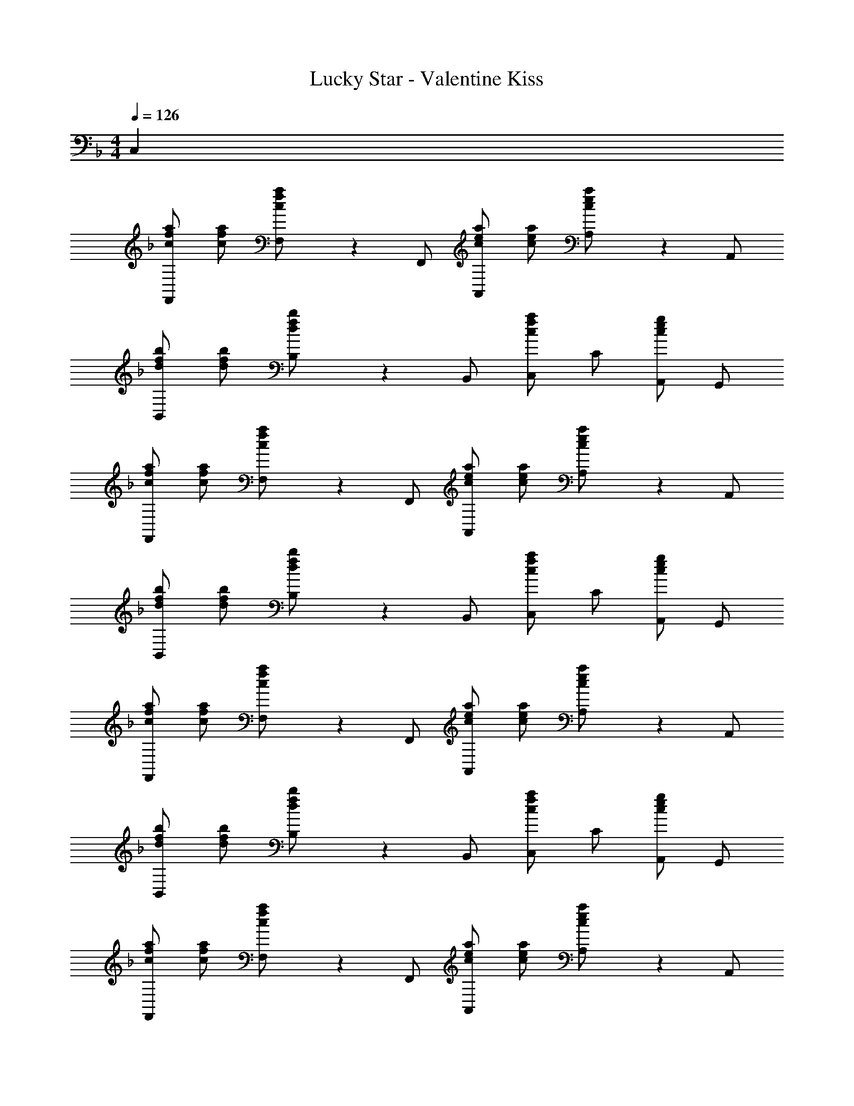 X: 1
T: Lucky Star - Valentine Kiss
Z: ABC Generated by Starbound Composer
L: 1/4
M: 4/4
K: F
Q: 1/4=126
C, 
[c/a/f/F,,] [c/a/f/] [c/3a/3f/3F,/] z/6 F,,/ [c/a/e/A,,] [c/a/e/] [c/3a/3e/3A,/] z/6 A,,/ 
[d/b/f/B,,] [d/b/f/] [d/3b/3f/3B,/] z/6 B,,/ [C,/caf] C/ [A,,/cge] G,,/ 
[c/a/f/F,,] [c/a/f/] [c/3a/3f/3F,/] z/6 F,,/ [c/a/e/A,,] [c/a/e/] [c/3a/3e/3A,/] z/6 A,,/ 
[d/b/f/B,,] [d/b/f/] [d/3b/3f/3B,/] z/6 B,,/ [C,/caf] C/ [A,,/cge] G,,/ 
[c/a/f/F,,] [c/a/f/] [c/3a/3f/3F,/] z/6 F,,/ [c/a/e/A,,] [c/a/e/] [c/3a/3e/3A,/] z/6 A,,/ 
[d/b/f/B,,] [d/b/f/] [d/3b/3f/3B,/] z/6 B,,/ [C,/caf] C/ [A,,/cge] G,,/ 
[c/a/f/F,,] [c/a/f/] [c/3a/3f/3F,/] z/6 F,,/ [c/a/e/A,,] [c/a/e/] [c/3a/3e/3A,/] z/6 A,,/ 
[d/b/f/B,,] [d/b/f/] [d/3b/3f/3B,/] z/6 B,,/ [C,/caf] C/ [c''/32A,,/] =b'/32 a'3/80 g'/40 f'/24 e'/30 d'/45 c'/18 =b/45 a/30 g/24 f/40 e3/80 d/32 c/32 G,,/ 
[f/F,,] c/ [a/F,/] [f/F,,/] [e/A,,] e/ [a/A,/] [e/A,,/] 
[d2/5B,,] e/10 [z/f] B,/ [B,,/c5/] C,/ C/ A,,/ G,,/ 
[f/F,,] f/ [a/F,/] [f/F,,/] [e/A,,] e/ [a/A,/] [e/A,,/] 
[d2/5B,,] e/10 [z/f] B,/ [B,,/c3/] C,/ C/ [g/B/A,,/] G,,/ 
[gBF,,] [F,/fA] F,,/ [c/a/e/A,,] [c/a/e/] [c/3a/3e/3A,/] z/6 A,,/ 
[d/_b/f/B,,] [d/b/f/] [d/3b/3f/3B,/] z/6 B,,/ [C,/caf] C/ [A,,/gB] G,,/ 
[gBF,,] [f/A/F,/] [d/F,,/] [f/A,,] c'/6 z/3 A,/ A,,/ 
[d/b/f/B,,] [d/b/f/] [d/3b/3f/3B,/] z/6 B,,/ [C,/caf] C/ [A,,/cge] G,,/ 
[f/F,,] c/ [a/F,/] [f/F,,/] [e/A,,] e/ [a/A,/] [e/A,,/] 
[d9/10B,,] e/10 [f/B,/] [B,,/c] C,/ [c'/C/] [c''/A,,/] [c'/G,,/] 
[f/F,,] f/ [a/F,/] [f/F,,/] [eA,,] [a/A,/] [e/A,,/] 
[d/B,,] d2/5 e/10 [f/B,/] [B,,/c3/] C,/ C/ [g/B/A,,/] G,,/ 
[gBF,,] [F,/fA] F,,/ [c/a/e/A,,] [c/a/e/] [c/3a/3e/3A,/] z/6 A,,/ 
[d/b/f/B,,] [d/b/f/] [d/3b/3f/3B,/] z/6 B,,/ [C,/caf] C/ [A,,/gB] G,,/ 
[gBF,,] [f/A/F,/] [c/F,,/] [d/F,,] f/3 z/6 F,/ [B/F,,/] 
[c/F,,] d/ [_e/B/F,/] [f/F,,/] [e/g/F,,] a/ [c/b/f/F,/] [c'/F,,/] 
[FdBB,,,] [F/f/B/B,/] [B,,/FfB] [z/B,,,] [F/d/B/] [F/d/B/B,/] [F/d/B/B,,/] 
[c/a/C,,] g/ [g2/5C/] d/10 [C,/G=e] [z/C,] d/ [C/Gc] C,/ 
B,,, [F/d/B/B,/] [F/d/B/B,,/] [F/f/B/B,,,] [z/FdB] B,/ [d/B,,/] 
[c/a/C,,] g/ [a/C/] [C,/c3/g3/] C, [C/Gc] C,/ 
[FBB,,,] [F/d/B/B,/] [F/d/B/B,,/] [F/f/B/B,,,] [z/F3/d3/B3/] B,/ B,,/ 
[A/a/c/A,,,] [z/g9/10] [z2/5A,/] d/10 [A,,/Ae] [z/A,,,] d/ [A,/Ac] A,,/ 
[B/f/d/G,,G,] [B/4f/4d/4] [B/4f/4d/4] [B/f/d/G,,G,] [B/f/d/] [B/f/d/G,,G,] [B/f/d/] [B/f/d/G,,G,] [B/f/d/] 
[c/a/f/C,,C,] g/ [c/a/f/C,,3/C,3/] [zc5/g5/] [C,,/C,/] [C,,C,] 
[C,,/3C,/3] z/6 c/ [cbf] [cbf] [cbf] 
[c/a/F,,] [z/cf] F,/ [A/F,,/] [A/f/c/A,,] [A/f/c/] [A/A,/] [c/A,,/] 
[B/f/d/B,,] c/ [B,/cbf] B,,/ [C,/cbf] C/ [A,,/cbf] G,,/ 
[c/a/F,,] [z/cf] F,/ [A/F,,/] [A/f/c/A,,] [A/f/c/] [A/A,/] [c/A,,/] 
[B/f/d/B,,] c/ [B,/cbf] B,,/ [C,/cbf] C/ [A,,/cbf] G,,/ 
[c/3a/3F,,/3F,/3] z2/3 [c/3f/3F,,/3F,/3] z7/6 [E/c/G/C,/C/] [E/c/G/C,/C/] [E/c/G/C,/C/] 
[F/3B/3B,,3/B,3/] z/6 [B/f/d/] [B/f/d/] [B/f/d/B,,/B,/] [G/e/c/C,2C2] f/ [Ggec] 
[AfcF,,] [A/f/c/F,/] [A/f/c/F,,/] [A/f/c/A,,] [z/Afc] A,/ [A,,/Bfd] 
[z/B,,] [B/f/d/] [B/f/d/B,/] [B/f/d/B,,/] [C,/caf] C/ [A,,/cge] G,,/ 
F,, [A/f/c/F,/] [A/f/c/F,,/] [A/f/c/A,,] [z/Afc] A,/ [A,,/Bfd] 
[z/B,,] [B/f/d/] [B/f/d/B,/] [B/f/d/B,,/] z/ [c/3c'/3e/3C,/3C/3] z/6 [c/3c'/3e/3C,/3C/3] z2/3 
[f/F,,] f/ [a/F,/] [f/F,,/] [e/A,,] e/ [a/A,/] [e/A,,/] 
[d/4B,,] e/4 [z/f] B,/ [B,,/c] C,/ [c'/C/] [c''/A,,/] [c'/G,,/] 
[f/F,,] f/ [a/F,/] [f/F,,/] [e/A,,] e/ [a/A,/] [e/A,,/] 
[d2/5B,,] e/10 [z/f] B,/ [B,,/c3/] C,/ C/ [g/B/A,,/] G,,/ 
[gBF,,] [F,/fA] F,,/ [c/a/e/A,,] [c/a/e/] [c/3a/3e/3A,/] z/6 A,,/ 
[d/b/f/B,,] [d/b/f/] [d/3b/3f/3B,/] z/6 B,,/ [C,/caf] C/ [A,,/gB] G,,/ 
[gBF,,] [f/A/F,/] [d/F,,/] [f/A,,] c'/6 z/3 A,/ A,,/ 
[d/b/f/B,,] [d/b/f/] [d/3b/3f/3B,/] z/6 B,,/ [C,/caf] C/ [A,,/cge] G,,/ 
[f/F,,] f/ [a/F,/] [f/F,,/] [e/A,,] e/ [a/A,/] [e/A,,/] 
[d/4B,,] e/4 [z/f] B,/ [B,,/c] C,/ [c'/C/] [c''/A,,/] [c'/G,,/] 
[f/F,,] f/ [a/F,/] [f/F,,/] [e/A,,] e/ [a/A,/] [e/A,,/] 
[d2/5B,,] e/10 [z/f] B,/ [B,,/c3/] C,/ C/ [g/B/A,,/] G,,/ 
[gBF,,] [F,/fA] F,,/ [c/a/e/A,,] [c/a/e/] [c/3a/3e/3A,/] z/6 A,,/ 
[d/b/f/B,,] [d/b/f/] [d/3b/3f/3B,/] z/6 B,,/ [C,/caf] C/ [A,,/gB] G,,/ 
[gBF,,] [f/A/F,/] [c/F,,/] [d/F,,] f/3 z/6 F,/ [B/F,,/] 
[c/F,,] d/ [_e/B/F,/] [f/F,,/] [e/g/F,,] a/ [c/b/f/F,/] [F,,/FdB] 
[z/B,,,] [F/f/B/] [F/f/B/B,/] [B,,/FdB] [z/B,,,] [z/F3/f3/B3/] B,/ B,,/ 
[c/a/C,,] g/ [g2/5C/] d/10 [C,/G=e] [z/C,] d/ [C/Gc] C,/ 
[z/B,,,] [z/FdB] B,/ [F/d/B/B,,/] [F/f/B/B,,,] [F/d/B/] [F/d/B/B,/] [F/d/B/B,,/] 
[c/a/C,,] g/ [a/C/] [C,/c3/g3/] C, [G/c/C/] C,/ 
[FBB,,,] [F/d/B/B,/] [F/d/B/B,,/] [F/f/B/B,,,] [z/F3/d3/B3/] B,/ B,,/ 
[A/a/c/A,,,] [z/g9/10] [z2/5A,/] d/10 [A,,/Ae] [z/A,,,] d/ [A,/Ac] A,,/ 
[B/f/d/G,,G,] [B/4f/4d/4] [B/4f/4d/4] [B/f/d/G,,G,] [B/f/d/] [B/f/d/G,,G,] [B/f/d/] [B/f/d/G,,G,] [B/f/d/] 
[c/a/f/C,,C,] g/ [c/a/f/C,,3/C,3/] [zc5/g5/] [C,,/C,/] [C,,C,] 
[C,,/3C,/3] z/6 c/ [cbf] [cbf] [cbf] 
[c/a/F,,] [z/cf] F,/ [A/F,,/] [A/f/c/A,,] [A/f/c/] [A/A,/] [c/A,,/] 
[B/f/d/B,,] c/ [B,/cbf] B,,/ [C,/cbf] C/ [A,,/cbf] G,,/ 
[c/a/F,,] [z/cf] F,/ [A/F,,/] [A/f/c/A,,] [A/f/c/] [A/A,/] [c/A,,/] 
[B/f/d/B,,] c/ [B,/cbf] B,,/ [C,/cbf] C/ [A,,/cbf] G,,/ 
[c/3a/3F,,/3F,/3] z2/3 [c/3f/3F,,/3F,/3] z7/6 [E/c/G/C,/C/] [E/c/G/C,/C/] [E/c/G/C,/C/] 
[F/3B/3B,,3/B,3/] z/6 [B/f/d/] [B/f/d/] [B/f/d/B,,/B,/] [G/e/c/C,2C2] f/ [Ggec] 
[c/A/f/F,,] [c/A/f/] [c/3A/3f/3F,/] z/6 F,,/ [c/a/e/A,,] [c/a/e/] [c/3a/3e/3A,/] z/6 A,,/ 
[d/b/f/B,,] [d/b/f/] [d/3b/3f/3B,/] z/6 B,,/ [C,/caf] C/ [A,,/cge] G,,/ 
[c/a/f/F,,] [c/a/f/] [c/3a/3f/3F,/] z/6 F,,/ [c/a/e/A,,] [c/a/e/] [c/3a/3e/3A,/] z/6 A,,/ 
[d/b/f/B,,] [d/b/f/] [d/b/f/B,/] [g/B,,/] [f/C,] e/ [C/c] C,/ 
[g=BdG,,G,,,] [G,/gBd] G,,/ [gBdG,,] [G,/gBd] G,,/ 
[cgeC,,C,] [C/cge] C,/ [c=beC,] [C/cae] C,/ 
[gbBdG,,G,,,] [G,/gbBd] G,,/ [gbBdG,,] [G,/gbBd] G,,/ 
[cc'geC,,C,] [C/cc'ge] C,/ [cc'geC,] [C/dd'] C,/ 
[_E,,_E,,,_e3/_e'3/_b3/g3/] _E,/ [E,,/ee'bg] [z/E,,] [d/d'/] [c/c'/E,/] [b/_B/E,,/] 
[^G,,^G,,,c3/c'3/^g3/e3/] ^G,/ [C/G,,/] [C/^G/_E/G,,] C/ [G,/CGE] G,,/ 
[F,,F,,,f3/f'3/c'3/a3/] F,/ [F,,/ff'c'a] F,,/ [e/e'/F,/] [d/d'/F,,/] [e/e'/] 
[c/c'/a/f/F,,F,,,] [d/d'/] [e/e'/F,/] [f/f'/F,,/] [=g/g'/F,,/] [a/a'/F,/] [b/_b'/F,,/] [c'/c''/] 
[FdBB,,B,,,] [F/f/B/B,/] [B,,/FfB] [z/B,,] [F/d/B/] [F/d/B/B,/] [F/d/B/B,,/] 
[A/a/c/C,,C,] g/ [g2/5C/] d/10 [C,/=G=e] [z/C,] d/ [C/Gc] C,/ 
[B,,B,,,] [F/d/B/B,/] [F/d/B/B,,/] [F/f/B/B,,] [z/FdB] B,/ [d/B,,/] 
[A/a/c/C,,C,] g/ [a/C/] [C,/G3/g3/c3/] C, [C/Gc] C,/ 
[FBB,,B,,,] [F/d/B/B,/] [F/d/B/B,,/] [F/f/B/B,,] [z/F3/d3/B3/] B,/ B,,/ 
[A/a/c/A,,A,,,] [z/g9/10] [z2/5A,/] d/10 [A,,/Ae] [z/A,,] d/ [A,/Ac] A,,/ 
[B/F/f/d/=G,,=G,] [B/4F/4f/4d/4] [B/4F/4f/4d/4] [B/F/f/d/G,,G,] [B/F/f/d/] [B/F/f/d/G,,G,] [B/F/f/d/] [B/F/f/d/G,,G,] [B/F/f/d/] 
[A/a/c/C,,C,] [G/g/c/] [A/a/c/C,,3/C,3/] [zG5/g5/c5/] [C,,/C,/] [C,,C,] 
[C,,/3C,/3] z/6 c/ [cbf] [cbf] [cbf] 
[c/a/F,,] [z/cf] F,/ [A/F,,/] [A/f/c/A,,] [A/f/c/] [A/A,/] [c/A,,/] 
[B/f/d/B,,] c/ [B,/cbf] B,,/ [C,/cbf] C/ [A,,/cbf] G,,/ 
[c/a/F,,] [z/cf] F,/ [A/F,,/] [A/f/c/A,,] [A/f/c/] [A/A,/] [c/A,,/] 
[B/f/d/B,,] c/ [B,/cbf] B,,/ [C,/cbf] C/ [A,,/cbf] G,,/ 
[c/3a/3F,,/3F,/3] z2/3 [c/3f/3F,,/3F,/3] z7/6 [=E/c/G/C,/C/] [E/c/G/C,/C/] [E/c/G/C,/C/] 
[F/3B/3B,,3/B,3/] z/6 [B/f/d/] [B/f/d/] [B/f/d/B,,/B,/] [G/e/c/C,2C2] f/ [Ggec] 
[AfcF,,] [A/f/c/F,/] [A/f/c/F,,/] [A/f/c/A,,] [z/Afc] A,/ [A,,/Bfd] 
[z/B,,] [B/f/d/] [B/f/d/B,/] [B/f/d/B,,/] [C,/caf] C/ [A,,/cge] G,,/ 
F,, [A/f/c/F,/] [A/f/c/F,,/] [A/f/c/A,,] [z/Afc] A,/ [A,,/Bfd] 
[z/B,,] [B/f/d/] [B/f/d/B,/] [B/f/d/B,,/] [C,/caf] C/ [A,,/cge] G,,/ 
F,, [A/f/c/F,/] [A/f/c/F,,/] [A/f/c/A,,] [z/Afc] A,/ [A,,/Bfd] 
[z/B,,] [B/f/d/] [B/f/d/B,/] [B/f/d/B,,/] [C,/caf] C/ [A,,/cge] G,,/ 
F,, [A/f/c/F,/] [A/f/c/F,,/] [A/f/c/A,,] [z/Afc] A,/ [A,,/Bfd] 
[z/B,,] [B/f/d/] [B/f/d/B,/] [B/f/d/B,,/] [C,/caf] C/ [A,,/cge] G,,/ 
[F,,F,] [A/f/c/F,,F,] [A/f/c/] [A/f/c/A,,A,] [z/Afc] [z/A,,A,] [z/Bfd] 
[z/7B,,B,] 
Q: 1/4=125
z25/168 
Q: 1/4=124
z7/48 
Q: 1/4=123
z/16 [z/12dbf] 
Q: 1/4=122
z5/36 
Q: 1/4=121
z11/72 
Q: 1/4=120
z/8 [z/32B,,B,] 
Q: 1/4=119
z13/96 
Q: 1/4=118
z7/48 
Q: 1/4=117
z7/48 
Q: 1/4=116
z/24 [z/10d/b/f/] 
Q: 1/4=115
z3/20 
Q: 1/4=114
z/7 
Q: 1/4=113
z3/28 [z/24d/b/f/C,C] 
Q: 1/4=112
z7/48 
Q: 1/4=111
z7/48 
Q: 1/4=110
z13/96 
Q: 1/4=109
z/32 [z/8c'/] 
Q: 1/4=108
z11/72 
Q: 1/4=107
z5/36 
Q: 1/4=106
z/12 [z/18dd'bfC,C] 
Q: 1/4=105
z11/72 
Q: 1/4=104
z17/120 
Q: 1/4=103
z3/20 
Q: 1/4=102
z/ 
[c8c'8a8f8F,,8F,8] 
